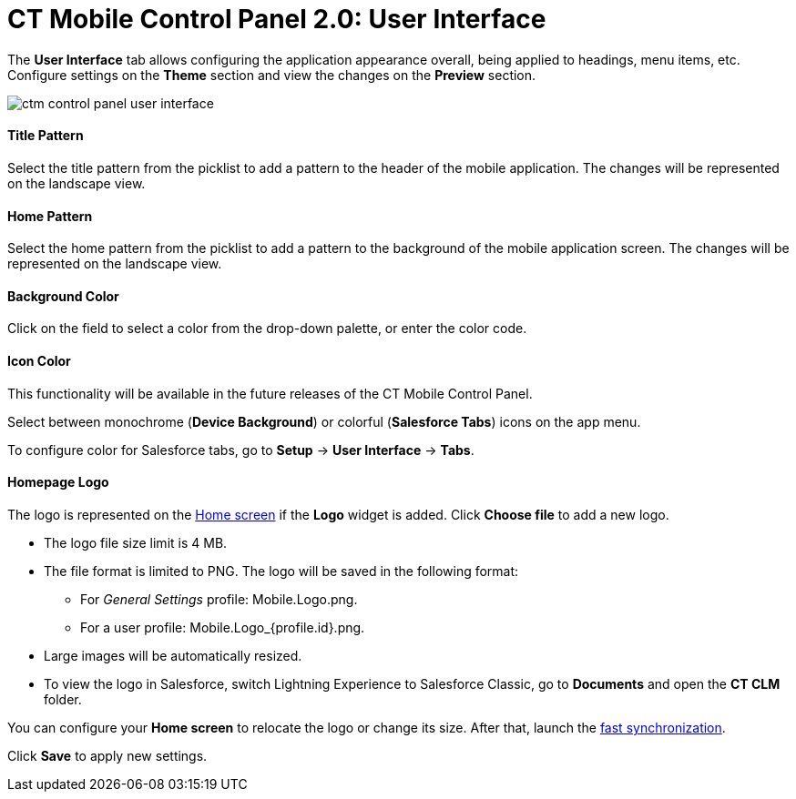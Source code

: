 = CT Mobile Control Panel 2.0: User Interface

The *User Interface* tab allows configuring the application appearance
overall, being applied to headings, menu items, etc. Configure settings
on the *Theme* section and view the changes on the *Preview* section.



image:ctm-control-panel-user-interface.png[]

[[h3_1718046162]]
==== Title Pattern

Select the title pattern from the picklist to add a pattern to the
header of the mobile application. The changes will be represented on the
landscape view.

[[h3_1108618695]]
==== Home Pattern

Select the home pattern from the picklist to add a pattern to the
background of the mobile application screen. The changes will be
represented on the landscape view.

[[h3_1160828969]]
==== Background Color

Click on the field to select a color from the drop-down palette, or
enter the color code.

[[h3_1319209204]]
==== Icon Color

This functionality will be available in the future releases of the CT
Mobile Control Panel.

Select between monochrome (*Device Background*) or colorful (*Salesforce
Tabs*) icons on the app menu.

To configure color for Salesforce tabs, go to *Setup* → *User Interface*
→ *Tabs*.

[[h3_1354766135]]
==== Homepage Logo

The logo is represented on
the https://help.customertimes.com/articles/ct-mobile-ios-en/home-screen[Home
screen] if the *Logo* widget is added. Click *Choose file* to add a new
logo.

* The logo file size limit is 4 MB.
* The file format is limited to PNG. The logo will be saved in the
following format:
** For _General
Settings_ profile: [.apiobject]#Mobile.Logo.png#.
** For a user
profile: [.apiobject]#Mobile.Logo_{profile.id}.png#.
* Large images will be automatically resized.
* To view the logo in Salesforce, switch Lightning Experience to
Salesforce Classic, go to *Documents* and open the *CT CLM* folder.

You can configure your *Home screen* to relocate the logo or change its
size. After that, launch
the https://help.customertimes.com/articles/ct-mobile-ios-en/fast-synchronization[fast
synchronization].



Click *Save* to apply new settings.
